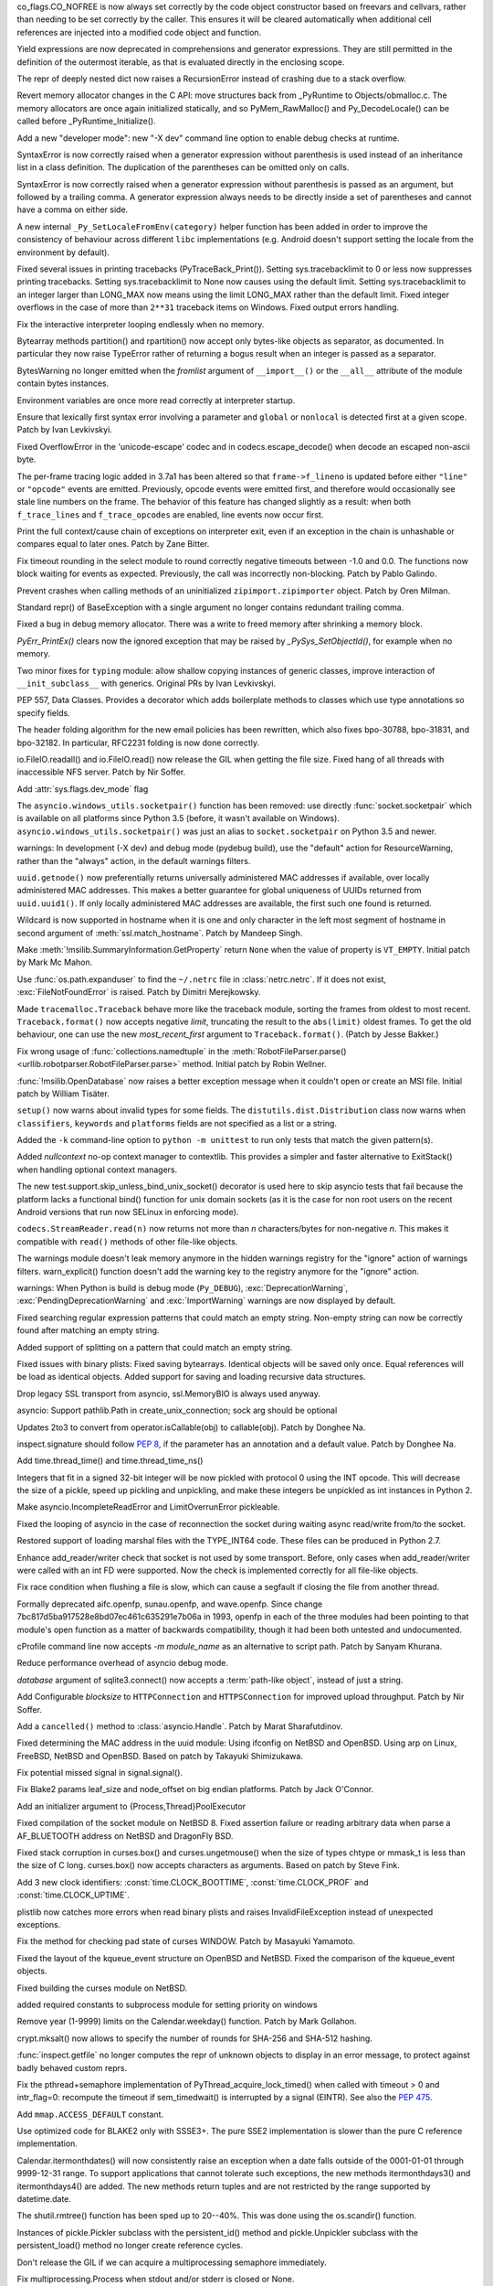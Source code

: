 .. bpo: 32176
.. date: 2017-12-02-21-37-22
.. nonce: Wt25-N
.. release date: 2017-12-05
.. section: Core and Builtins

co_flags.CO_NOFREE is now always set correctly by the code object
constructor based on freevars and cellvars, rather than needing to be set
correctly by the caller. This ensures it will be cleared automatically when
additional cell references are injected into a modified code object and
function.

..

.. bpo: 10544
.. date: 2017-11-27-08-37-34
.. nonce: 07nioT
.. section: Core and Builtins

Yield expressions are now deprecated in comprehensions and generator
expressions. They are still permitted in the definition of the outermost
iterable, as that is evaluated directly in the enclosing scope.

..

.. bpo: 32137
.. date: 2017-11-26-14-36-30
.. nonce: Stj5nL
.. section: Core and Builtins

The repr of deeply nested dict now raises a RecursionError instead of
crashing due to a stack overflow.

..

.. bpo: 32096
.. date: 2017-11-24-01-13-58
.. nonce: CQTHXJ
.. section: Core and Builtins

Revert memory allocator changes in the C API: move structures back from
_PyRuntime to Objects/obmalloc.c. The memory allocators are once again
initialized statically, and so PyMem_RawMalloc() and Py_DecodeLocale() can
be called before _PyRuntime_Initialize().

..

.. bpo: 32043
.. date: 2017-11-16-03-44-08
.. nonce: AAzwpZ
.. section: Core and Builtins

Add a new "developer mode": new "-X dev" command line option to enable debug
checks at runtime.

..

.. bpo: 32023
.. date: 2017-11-15-10-49-35
.. nonce: XnCGT5
.. section: Core and Builtins

SyntaxError is now correctly raised when a generator expression without
parenthesis is used instead of an inheritance list in a class definition.
The duplication of the parentheses can be omitted only on calls.

..

.. bpo: 32012
.. date: 2017-11-13-00-37-11
.. nonce: Kprjqe
.. section: Core and Builtins

SyntaxError is now correctly raised when a generator expression without
parenthesis is passed as an argument, but followed by a trailing comma. A
generator expression always needs to be directly inside a set of parentheses
and cannot have a comma on either side.

..

.. bpo: 28180
.. date: 2017-11-12-11-44-22
.. nonce: HQX000
.. section: Core and Builtins

A new internal ``_Py_SetLocaleFromEnv(category)`` helper function has been
added in order to improve the consistency of behaviour across different
``libc`` implementations (e.g. Android doesn't support setting the locale
from the environment by default).

..

.. bpo: 31949
.. date: 2017-11-05-16-11-07
.. nonce: 2yNC_z
.. section: Core and Builtins

Fixed several issues in printing tracebacks (PyTraceBack_Print()).
Setting sys.tracebacklimit to 0 or less now suppresses printing tracebacks.
Setting sys.tracebacklimit to None now causes using the default limit.
Setting sys.tracebacklimit to an integer larger than LONG_MAX now means using
the limit LONG_MAX rather than the default limit.
Fixed integer overflows in the case of more than ``2**31`` traceback items on
Windows.
Fixed output errors handling.

..

.. bpo: 30696
.. date: 2017-10-28-22-06-03
.. nonce: lhC3HE
.. section: Core and Builtins

Fix the interactive interpreter looping endlessly when no memory.

..

.. bpo: 20047
.. date: 2017-10-28-19-11-05
.. nonce: GuNAto
.. section: Core and Builtins

Bytearray methods partition() and rpartition() now accept only bytes-like
objects as separator, as documented.  In particular they now raise TypeError
rather of returning a bogus result when an integer is passed as a separator.

..

.. bpo: 21720
.. date: 2017-10-25-15-51-37
.. nonce: BwIKLP
.. section: Core and Builtins

BytesWarning no longer emitted when the *fromlist* argument of
``__import__()`` or the ``__all__`` attribute of the module contain bytes
instances.

..

.. bpo: 31845
.. date: 2017-10-24-21-27-32
.. nonce: 8OS-k3
.. section: Core and Builtins

Environment variables are once more read correctly at interpreter startup.

..

.. bpo: 28936
.. date: 2017-10-23-23-39-26
.. nonce: C288Jh
.. section: Core and Builtins

Ensure that lexically first syntax error involving a parameter and
``global`` or ``nonlocal`` is detected first at a given scope. Patch by Ivan
Levkivskyi.

..

.. bpo: 31825
.. date: 2017-10-20-14-07-46
.. nonce: gJvmGW
.. section: Core and Builtins

Fixed OverflowError in the 'unicode-escape' codec and in
codecs.escape_decode() when decode an escaped non-ascii byte.

..

.. bpo: 31618
.. date: 2017-10-18-19-41-12
.. nonce: liLDiS
.. section: Core and Builtins

The per-frame tracing logic added in 3.7a1 has been altered so that
``frame->f_lineno`` is updated before either ``"line"`` or ``"opcode"``
events are emitted. Previously, opcode events were emitted first, and
therefore would occasionally see stale line numbers on the frame. The
behavior of this feature has changed slightly as a result: when both
``f_trace_lines`` and ``f_trace_opcodes`` are enabled, line events now occur
first.

..

.. bpo: 28603
.. date: 2017-10-17-13-29-19
.. nonce: _-oia3
.. section: Core and Builtins

Print the full context/cause chain of exceptions on interpreter exit, even
if an exception in the chain is unhashable or compares equal to later ones.
Patch by Zane Bitter.

..

.. bpo: 31786
.. date: 2017-10-15-23-44-57
.. nonce: XwdEP4
.. section: Core and Builtins

Fix timeout rounding in the select module to round correctly negative
timeouts between -1.0 and 0.0. The functions now block waiting for events as
expected. Previously, the call was incorrectly non-blocking. Patch by Pablo
Galindo.

..

.. bpo: 31781
.. date: 2017-10-13-20-01-47
.. nonce: cXE9SM
.. section: Core and Builtins

Prevent crashes when calling methods of an uninitialized
``zipimport.zipimporter`` object. Patch by Oren Milman.

..

.. bpo: 30399
.. date: 2017-10-12-22-21-01
.. nonce: 45f1gv
.. section: Core and Builtins

Standard repr() of BaseException with a single argument no longer contains
redundant trailing comma.

..

.. bpo: 31626
.. date: 2017-10-01-15-48-03
.. nonce: reLPxY
.. section: Core and Builtins

Fixed a bug in debug memory allocator.  There was a write to freed memory
after shrinking a memory block.

..

.. bpo: 30817
.. date: 2017-07-01-15-11-13
.. nonce: j7ZvN_
.. section: Core and Builtins

`PyErr_PrintEx()` clears now the ignored exception that may be raised by
`_PySys_SetObjectId()`, for example when no memory.

..

.. bpo: 28556
.. date: 2017-12-05-02-03-07
.. nonce: 9Z_PsJ
.. section: Library

Two minor fixes for ``typing`` module: allow shallow copying instances of
generic classes, improve interaction of ``__init_subclass__`` with generics.
Original PRs by Ivan Levkivskyi.

..

.. bpo: 32214
.. date: 2017-12-04-15-51-57
.. nonce: uozdNj
.. section: Library

PEP 557, Data Classes. Provides a decorator which adds boilerplate methods
to classes which use type annotations so specify fields.

..

.. bpo: 27240
.. date: 2017-12-02-16-06-00
.. nonce: Kji34M
.. section: Library

The header folding algorithm for the new email policies has been rewritten,
which also fixes bpo-30788, bpo-31831, and bpo-32182.  In particular,
RFC2231 folding is now done correctly.

..

.. bpo: 32186
.. date: 2017-11-30-20-38-16
.. nonce: O42bVe
.. section: Library

io.FileIO.readall() and io.FileIO.read() now release the GIL when getting
the file size. Fixed hang of all threads with inaccessible NFS server. Patch
by Nir Soffer.

..

.. bpo: 32101
.. date: 2017-11-29-00-42-47
.. nonce: -axD5l
.. section: Library

Add :attr:`sys.flags.dev_mode` flag

..

.. bpo: 32154
.. date: 2017-11-28-15-27-10
.. nonce: kDox7L
.. section: Library

The ``asyncio.windows_utils.socketpair()`` function has been removed: use
directly :func:`socket.socketpair` which is available on all platforms since
Python 3.5 (before, it wasn't available on Windows).
``asyncio.windows_utils.socketpair()`` was just an alias to
``socket.socketpair`` on Python 3.5 and newer.

..

.. bpo: 32089
.. date: 2017-11-27-11-29-34
.. nonce: 6ydDYv
.. section: Library

warnings: In development (-X dev) and debug mode (pydebug build), use the
"default" action for ResourceWarning, rather than the "always" action, in
the default warnings filters.

..

.. bpo: 32107
.. date: 2017-11-26-18-48-17
.. nonce: h2ph2K
.. section: Library

``uuid.getnode()`` now preferentially returns universally administered MAC
addresses if available, over locally administered MAC addresses.  This makes
a better guarantee for global uniqueness of UUIDs returned from
``uuid.uuid1()``.  If only locally administered MAC addresses are available,
the first such one found is returned.

..

.. bpo: 23033
.. date: 2017-11-26-17-00-52
.. nonce: YGXRWT
.. section: Library

Wildcard is now supported in hostname when it is one and only character in
the left most segment of hostname in second argument of
:meth:`ssl.match_hostname`.  Patch by Mandeep Singh.

..

.. bpo: 12239
.. date: 2017-11-24-14-07-55
.. nonce: Nj3A0x
.. section: Library

Make :meth:`!msilib.SummaryInformation.GetProperty` return ``None`` when the
value of property is ``VT_EMPTY``.  Initial patch by Mark Mc Mahon.

..

.. bpo: 28334
.. date: 2017-11-24-11-50-41
.. nonce: 3gGGlt
.. section: Library

Use :func:`os.path.expanduser` to find the ``~/.netrc`` file in
:class:`netrc.netrc`.  If it does not exist, :exc:`FileNotFoundError` is
raised.  Patch by Dimitri Merejkowsky.

..

.. bpo: 32121
.. date: 2017-11-24-00-59-12
.. nonce: ePbmwC
.. section: Library

Made ``tracemalloc.Traceback`` behave more like the traceback module,
sorting the frames from oldest to most recent. ``Traceback.format()`` now
accepts negative *limit*, truncating the result to the ``abs(limit)`` oldest
frames. To get the old behaviour, one can use the new *most_recent_first*
argument to ``Traceback.format()``. (Patch by Jesse Bakker.)

..

.. bpo: 31325
.. date: 2017-11-23-22-12-11
.. nonce: 8jAUxN
.. section: Library

Fix wrong usage of :func:`collections.namedtuple` in the
:meth:`RobotFileParser.parse() <urllib.robotparser.RobotFileParser.parse>`
method.
Initial patch by Robin Wellner.

..

.. bpo: 12382
.. date: 2017-11-23-21-47-36
.. nonce: xWT9k0
.. section: Library

:func:`!msilib.OpenDatabase` now raises a better exception message when it
couldn't open or create an MSI file.  Initial patch by William Tisäter.

..

.. bpo: 19610
.. date: 2017-11-23-16-15-55
.. nonce: Dlca2P
.. section: Library

``setup()`` now warns about invalid types for some fields.
The ``distutils.dist.Distribution`` class now warns when ``classifiers``,
``keywords`` and ``platforms`` fields are not specified as a list or a
string.

..

.. bpo: 32071
.. date: 2017-11-22-19-52-17
.. nonce: 4WNhUH
.. section: Library

Added the ``-k`` command-line option to ``python -m unittest`` to run only
tests that match the given pattern(s).

..

.. bpo: 10049
.. date: 2017-11-22-17-21-01
.. nonce: ttsBqb
.. section: Library

Added *nullcontext* no-op context manager to contextlib. This provides a
simpler and faster alternative to ExitStack() when handling optional context
managers.

..

.. bpo: 28684
.. date: 2017-11-22-12-54-46
.. nonce: NLiDKZ
.. section: Library

The new test.support.skip_unless_bind_unix_socket() decorator is used here
to skip asyncio tests that fail because the platform lacks a functional
bind() function for unix domain sockets (as it is the case for non root
users on the recent Android versions that run now SELinux in enforcing
mode).

..

.. bpo: 32110
.. date: 2017-11-22-09-44-15
.. nonce: VJa9bo
.. section: Library

``codecs.StreamReader.read(n)`` now returns not more than *n*
characters/bytes for non-negative *n*. This makes it compatible with
``read()`` methods of other file-like objects.

..

.. bpo: 27535
.. date: 2017-11-21-16-05-35
.. nonce: JLhcNz
.. section: Library

The warnings module doesn't leak memory anymore in the hidden warnings
registry for the "ignore" action of warnings filters. warn_explicit()
function doesn't add the warning key to the registry anymore for the
"ignore" action.

..

.. bpo: 32088
.. date: 2017-11-20-15-28-31
.. nonce: mV-4Nu
.. section: Library

warnings:  When Python is build is debug mode (``Py_DEBUG``),
:exc:`DeprecationWarning`, :exc:`PendingDeprecationWarning` and
:exc:`ImportWarning` warnings are now displayed by default.

..

.. bpo: 1647489
.. date: 2017-11-20-01-29-46
.. nonce: -ZNNkh
.. section: Library

Fixed searching regular expression patterns that could match an empty
string. Non-empty string can now be correctly found after matching an empty
string.

..

.. bpo: 25054
.. date: 2017-11-20-01-01-01
.. nonce: rOlRV6
.. section: Library

Added support of splitting on a pattern that could match an empty string.

..

.. bpo: 32072
.. date: 2017-11-18-21-13-52
.. nonce: nwDV8L
.. section: Library

Fixed issues with binary plists:
Fixed saving bytearrays.
Identical objects will be saved only once.
Equal references will be load as identical objects.
Added support for saving and loading recursive data structures.

..

.. bpo: 32069
.. date: 2017-11-18-17-09-01
.. nonce: S0wyy4
.. section: Library

Drop legacy SSL transport from asyncio, ssl.MemoryBIO is always used anyway.

..

.. bpo: 32066
.. date: 2017-11-17-18-28-53
.. nonce: OMQFLH
.. section: Library

asyncio: Support pathlib.Path in create_unix_connection; sock arg should be
optional

..

.. bpo: 32046
.. date: 2017-11-16-20-09-45
.. nonce: 9sGDtw
.. section: Library

Updates 2to3 to convert from operator.isCallable(obj) to callable(obj).
Patch by Donghee Na.

..

.. bpo: 32018
.. date: 2017-11-16-02-32-41
.. nonce: YMQ7Q2
.. section: Library

inspect.signature should follow :pep:`8`, if the parameter has an annotation
and a default value. Patch by Donghee Na.

..

.. bpo: 32025
.. date: 2017-11-15-20-03-45
.. nonce: lnIKYT
.. section: Library

Add time.thread_time() and time.thread_time_ns()

..

.. bpo: 32037
.. date: 2017-11-15-19-04-22
.. nonce: r8-5Nk
.. section: Library

Integers that fit in a signed 32-bit integer will be now pickled with
protocol 0 using the INT opcode.  This will decrease the size of a pickle,
speed up pickling and unpickling, and make these integers be unpickled as
int instances in Python 2.

..

.. bpo: 32034
.. date: 2017-11-15-13-44-28
.. nonce: uHAOmu
.. section: Library

Make asyncio.IncompleteReadError and LimitOverrunError pickleable.

..

.. bpo: 32015
.. date: 2017-11-13-17-48-33
.. nonce: 4nqRTD
.. section: Library

Fixed the looping of asyncio in the case of reconnection the socket during
waiting async read/write from/to the socket.

..

.. bpo: 32011
.. date: 2017-11-12-20-47-59
.. nonce: NzVDdZ
.. section: Library

Restored support of loading marshal files with the TYPE_INT64 code. These
files can be produced in Python 2.7.

..

.. bpo: 28369
.. date: 2017-11-10-16-27-26
.. nonce: IS74nd
.. section: Library

Enhance add_reader/writer check that socket is not used by some transport.
Before, only cases when add_reader/writer were called with an int FD were
supported.  Now the check is implemented correctly for all file-like
objects.

..

.. bpo: 31976
.. date: 2017-11-09-21-36-32
.. nonce: EOA7qY
.. section: Library

Fix race condition when flushing a file is slow, which can cause a segfault
if closing the file from another thread.

..

.. bpo: 31985
.. date: 2017-11-08-16-51-52
.. nonce: dE_fOB
.. section: Library

Formally deprecated aifc.openfp, sunau.openfp, and wave.openfp. Since change
7bc817d5ba917528e8bd07ec461c635291e7b06a in 1993, openfp in each of the
three modules had been pointing to that module's open function as a matter
of backwards compatibility, though it had been both untested and
undocumented.

..

.. bpo: 21862
.. date: 2017-11-07-15-19-52
.. nonce: RwietE
.. section: Library

cProfile command line now accepts `-m module_name` as an alternative to
script path. Patch by Sanyam Khurana.

..

.. bpo: 31970
.. date: 2017-11-07-14-20-09
.. nonce: x4EN_9
.. section: Library

Reduce performance overhead of asyncio debug mode.

..

.. bpo: 31843
.. date: 2017-11-07-00-37-50
.. nonce: lM2gkR
.. section: Library

*database* argument of sqlite3.connect() now accepts a :term:`path-like
object`, instead of just a string.

..

.. bpo: 31945
.. date: 2017-11-05-01-17-12
.. nonce: TLPBtS
.. section: Library

Add Configurable *blocksize* to ``HTTPConnection`` and ``HTTPSConnection``
for improved upload throughput.  Patch by Nir Soffer.

..

.. bpo: 31943
.. date: 2017-11-04-19-28-08
.. nonce: bxw5gM
.. section: Library

Add a ``cancelled()`` method to :class:`asyncio.Handle`.  Patch by Marat
Sharafutdinov.

..

.. bpo: 9678
.. date: 2017-11-03-22-05-47
.. nonce: oD51q6
.. section: Library

Fixed determining the MAC address in the uuid module:
Using ifconfig on NetBSD and OpenBSD.
Using arp on Linux, FreeBSD, NetBSD and OpenBSD.
Based on patch by Takayuki Shimizukawa.

..

.. bpo: 30057
.. date: 2017-11-03-19-11-43
.. nonce: NCaijI
.. section: Library

Fix potential missed signal in signal.signal().

..

.. bpo: 31933
.. date: 2017-11-03-08-36-03
.. nonce: UrtoMP
.. section: Library

Fix Blake2 params leaf_size and node_offset on big endian platforms. Patch
by Jack O'Connor.

..

.. bpo: 21423
.. date: 2017-11-02-22-26-16
.. nonce: hw5mEh
.. section: Library

Add an initializer argument to {Process,Thread}PoolExecutor

..

.. bpo: 31927
.. date: 2017-11-02-18-26-40
.. nonce: 40K6kp
.. section: Library

Fixed compilation of the socket module on NetBSD 8.  Fixed assertion failure
or reading arbitrary data when parse a AF_BLUETOOTH address on NetBSD and
DragonFly BSD.

..

.. bpo: 27666
.. date: 2017-11-01-18-13-42
.. nonce: j2zRnF
.. section: Library

Fixed stack corruption in curses.box() and curses.ungetmouse() when the size
of types chtype or mmask_t is less than the size of C long.  curses.box()
now accepts characters as arguments.  Based on patch by Steve Fink.

..

.. bpo: 31917
.. date: 2017-11-01-03-28-24
.. nonce: DYQL0g
.. section: Library

Add 3 new clock identifiers: :const:`time.CLOCK_BOOTTIME`,
:const:`time.CLOCK_PROF` and :const:`time.CLOCK_UPTIME`.

..

.. bpo: 31897
.. date: 2017-10-30-11-04-56
.. nonce: yjwdEb
.. section: Library

plistlib now catches more errors when read binary plists and raises
InvalidFileException instead of unexpected exceptions.

..

.. bpo: 25720
.. date: 2017-10-29-17-52-40
.. nonce: vSvb5h
.. section: Library

Fix the method for checking pad state of curses WINDOW. Patch by Masayuki
Yamamoto.

..

.. bpo: 31893
.. date: 2017-10-29-13-51-01
.. nonce: 8LZKEz
.. section: Library

Fixed the layout of the kqueue_event structure on OpenBSD and NetBSD. Fixed
the comparison of the kqueue_event objects.

..

.. bpo: 31891
.. date: 2017-10-29-11-23-24
.. nonce: 9kAPha
.. section: Library

Fixed building the curses module on NetBSD.

..

.. bpo: 31884
.. date: 2017-10-27
.. nonce: bjhre9
.. section: Library

added required constants to subprocess module for setting priority on
windows

..

.. bpo: 28281
.. date: 2017-10-26-14-54-38
.. nonce: 7ZN5FG
.. section: Library

Remove year (1-9999) limits on the Calendar.weekday() function.
Patch by Mark Gollahon.

..

.. bpo: 31702
.. date: 2017-10-24-21-10-44
.. nonce: SfwJDI
.. section: Library

crypt.mksalt() now allows to specify the number of rounds for SHA-256 and
SHA-512 hashing.

..

.. bpo: 30639
.. date: 2017-10-24-12-24-56
.. nonce: ptNM9a
.. section: Library

:func:`inspect.getfile` no longer computes the repr of unknown objects to
display in an error message, to protect against badly behaved custom reprs.

..

.. bpo: 30768
.. date: 2017-10-24-12-00-16
.. nonce: Om8Yj_
.. section: Library

Fix the pthread+semaphore implementation of PyThread_acquire_lock_timed()
when called with timeout > 0 and intr_flag=0: recompute the timeout if
sem_timedwait() is interrupted by a signal (EINTR). See also the :pep:`475`.

..

.. bpo: 31854
.. date: 2017-10-23
.. nonce: fh8334f
.. section: Library

Add ``mmap.ACCESS_DEFAULT`` constant.

..

.. bpo: 31834
.. date: 2017-10-23-23-27-52
.. nonce: InwC6O
.. section: Library

Use optimized code for BLAKE2 only with SSSE3+. The pure SSE2 implementation
is slower than the pure C reference implementation.

..

.. bpo: 28292
.. date: 2017-10-23-20-03-36
.. nonce: 1Gkim2
.. section: Library

Calendar.itermonthdates() will now consistently raise an exception when a
date falls outside of the 0001-01-01 through 9999-12-31 range.  To support
applications that cannot tolerate such exceptions, the new methods
itermonthdays3() and itermonthdays4() are added.  The new methods return
tuples and are not restricted by the range supported by datetime.date.

..

.. bpo: 28564
.. date: 2017-10-23-16-22-54
.. nonce: Tx-l-I
.. section: Library

The shutil.rmtree() function has been sped up to 20--40%. This was done
using the os.scandir() function.

..

.. bpo: 28416
.. date: 2017-10-23-12-05-33
.. nonce: Ldnw8X
.. section: Library

Instances of pickle.Pickler subclass with the persistent_id() method and
pickle.Unpickler subclass with the persistent_load() method no longer create
reference cycles.

..

.. bpo: 31653
.. date: 2017-10-22-12-43-03
.. nonce: ttfGvq
.. section: Library

Don't release the GIL if we can acquire a multiprocessing semaphore
immediately.

..

.. bpo: 28326
.. date: 2017-10-22-11-06-02
.. nonce: rxh7L4
.. section: Library

Fix multiprocessing.Process when stdout and/or stderr is closed or None.

..

.. bpo: 20825
.. date: 2017-10-21-09-13-16
.. nonce: -1MBEy
.. section: Library

Add `subnet_of` and `superset_of` containment tests to
:class:`ipaddress.IPv6Network` and :class:`ipaddress.IPv4Network`. Patch by
Michel Albert and Cheryl Sabella.

..

.. bpo: 31827
.. date: 2017-10-20-16-12-01
.. nonce: 7R8s8s
.. section: Library

Remove the os.stat_float_times() function. It was introduced in Python 2.3
for backward compatibility with Python 2.2, and was deprecated since Python
3.1.

..

.. bpo: 31756
.. date: 2017-10-20-12-57-52
.. nonce: IxCvGB
.. section: Library

Add a ``subprocess.Popen(text=False)`` keyword argument to `subprocess`
functions to be more explicit about when the library should attempt to
decode outputs into text. Patch by Andrew Clegg.

..

.. bpo: 31819
.. date: 2017-10-19-20-03-13
.. nonce: mw2wF9
.. section: Library

Add AbstractEventLoop.sock_recv_into().

..

.. bpo: 31457
.. date: 2017-10-18-19-05-17
.. nonce: KlE6r8
.. section: Library

If nested log adapters are used, the inner ``process()`` methods are no
longer omitted.

..

.. bpo: 31457
.. date: 2017-10-18-16-48-09
.. nonce: _ovmzp
.. section: Library

The ``manager`` property on LoggerAdapter objects is now properly settable.

..

.. bpo: 31806
.. date: 2017-10-17-23-27-03
.. nonce: TzphdL
.. section: Library

Fix timeout rounding in time.sleep(), threading.Lock.acquire() and
socket.socket.settimeout() to round correctly negative timeouts between -1.0
and 0.0. The functions now block waiting for events as expected. Previously,
the call was incorrectly non-blocking. Patch by Pablo Galindo.

..

.. bpo: 31803
.. date: 2017-10-17-22-55-13
.. nonce: YLL1gJ
.. section: Library

time.clock() and time.get_clock_info('clock') now emit a DeprecationWarning
warning.

..

.. bpo: 31800
.. date: 2017-10-17-20-08-19
.. nonce: foOSCi
.. section: Library

Extended support for parsing UTC offsets. strptime '%z' can now parse the
output generated by datetime.isoformat, including seconds and microseconds.

..

.. bpo: 28603
.. date: 2017-10-17-12-29-18
.. nonce: tGuX2C
.. section: Library

traceback: Fix a TypeError that occurred during printing of exception
tracebacks when either the current exception or an exception in its
context/cause chain is unhashable. Patch by Zane Bitter.

..

.. bpo: 30541
.. date: 2017-10-17-12-04-37
.. nonce: q3BM6C
.. section: Library

Add new function to seal a mock and prevent the automatically creation of
child mocks. Patch by Mario Corchero.

..

.. bpo: 31784
.. date: 2017-10-13-23-35-47
.. nonce: 6e57bd
.. section: Library

Implement the :pep:`564`, add new 6 new functions with nanosecond resolution
to the :mod:`time` module: :func:`~time.clock_gettime_ns`,
:func:`~time.clock_settime_ns`, :func:`~time.monotonic_ns`,
:func:`~time.perf_counter_ns`, :func:`~time.process_time_ns`,
:func:`~time.time_ns`.

..

.. bpo: 30143
.. date: 2017-10-12-19-05-54
.. nonce: 25_hU1
.. section: Library

2to3 now generates a code that uses abstract collection classes from
collections.abc rather than collections.

..

.. bpo: 31770
.. date: 2017-10-12-18-45-38
.. nonce: GV3MPx
.. section: Library

Prevent a crash when calling the ``__init__()`` method of a
``sqlite3.Cursor`` object more than once. Patch by Oren Milman.

..

.. bpo: 31764
.. date: 2017-10-11-22-18-04
.. nonce: EMyIkK
.. section: Library

Prevent a crash in ``sqlite3.Cursor.close()`` in case the ``Cursor`` object
is uninitialized. Patch by Oren Milman.

..

.. bpo: 31752
.. date: 2017-10-11-00-45-01
.. nonce: DhWevN
.. section: Library

Fix possible crash in timedelta constructor called with custom integers.

..

.. bpo: 31620
.. date: 2017-10-06-04-35-31
.. nonce: gksLA1
.. section: Library

an empty asyncio.Queue now doesn't leak memory when queue.get pollers
timeout

..

.. bpo: 31690
.. date: 2017-10-05-15-14-46
.. nonce: f0XteV
.. section: Library

Allow the flags re.ASCII, re.LOCALE, and re.UNICODE to be used as group
flags for regular expressions.

..

.. bpo: 30349
.. date: 2017-10-05-12-45-29
.. nonce: 6zKJsF
.. section: Library

FutureWarning is now emitted if a regular expression contains character set
constructs that will change semantically in the future (nested sets and set
operations).

..

.. bpo: 31664
.. date: 2017-10-04-20-36-28
.. nonce: 4VDUzo
.. section: Library

Added support for the Blowfish hashing in the crypt module.

..

.. bpo: 31632
.. date: 2017-10-04-11-37-14
.. nonce: LiOC3C
.. section: Library

Fix method set_protocol() of class _SSLProtocolTransport in asyncio module.
This method was previously modifying a wrong reference to the protocol.

..

.. bpo: 15037
.. date: 2017-09-29-19-19-36
.. nonce: ykimLK
.. section: Library

Added a workaround for getkey() in curses for ncurses 5.7 and earlier.

..

.. bpo: 31307
.. date: 2017-09-07-12-50-28
.. nonce: AVBiNY
.. section: Library

Allow use of bytes objects for arguments to
:meth:`configparser.ConfigParser.read`. Patch by Vincent Michel.

..

.. bpo: 31334
.. date: 2017-09-04-00-22-31
.. nonce: 9WYRfi
.. section: Library

Fix ``poll.poll([timeout])`` in the ``select`` module for arbitrary negative
timeouts on all OSes where it can only be a non-negative integer or -1.
Patch by Riccardo Coccioli.

..

.. bpo: 31310
.. date: 2017-08-30-18-23-54
.. nonce: 7D1UNt
.. section: Library

multiprocessing's semaphore tracker should be launched again if crashed.

..

.. bpo: 31308
.. date: 2017-08-30-17-59-36
.. nonce: KbexyC
.. section: Library

Make multiprocessing's forkserver process immune to Ctrl-C and other user
interruptions. If it crashes, restart it when necessary.

..

.. bpo: 31245
.. date: 2017-08-22-11-05-35
.. nonce: AniZuz
.. section: Library

Added support for AF_UNIX socket in asyncio `create_datagram_endpoint`.

..

.. bpo: 30553
.. date: 2017-07-05-14-48-26
.. nonce: Oupsxo
.. section: Library

Add HTTP/2 status code 421 (Misdirected Request) to
:class:`http.HTTPStatus`. Patch by Vitor Pereira.

..

.. bpo: 32105
.. date: 2017-11-21-10-54-16
.. nonce: 91mhWm
.. section: Documentation

Added asyncio.BaseEventLoop.connect_accepted_socket versionadded marker.

..

.. bpo: 31380
.. date: 2017-12-04-23-19-16
.. nonce: VlMmHW
.. section: Tests

Skip test_httpservers test_undecodable_file on macOS: fails on APFS.

..

.. bpo: 31705
.. date: 2017-11-30-12-27-10
.. nonce: yULW7O
.. section: Tests

Skip test_socket.test_sha256() on Linux kernel older than 4.5. The test
fails with ENOKEY on kernel 3.10 (on ppc64le). A fix was merged into the
kernel 4.5.

..

.. bpo: 32138
.. date: 2017-11-27-16-18-58
.. nonce: QsTvf-
.. section: Tests

Skip on Android test_faulthandler tests that raise SIGSEGV and remove the
test.support.requires_android_level decorator.

..

.. bpo: 32136
.. date: 2017-11-26-17-11-27
.. nonce: Y11luJ
.. section: Tests

The runtime embedding tests have been split out from
``Lib/test/test_capi.py`` into a new ``Lib/test/test_embed.py`` file.

..

.. bpo: 28668
.. date: 2017-11-25-14-53-29
.. nonce: Y1G6pA
.. section: Tests

test.support.requires_multiprocessing_queue is removed. Skip tests with
test.support.import_module('multiprocessing.synchronize') instead when the
semaphore implementation is broken or missing.

..

.. bpo: 32126
.. date: 2017-11-24-18-15-12
.. nonce: PLmNLn
.. section: Tests

Skip test_get_event_loop_new_process in test.test_asyncio.test_events when
sem_open() is not functional.

..

.. bpo: 31174
.. date: 2017-10-24-11-36-10
.. nonce: xCvXcr
.. section: Tests

Fix test_tools.test_unparse: DirectoryTestCase now stores the names sample
to always test the same files. It prevents false alarms when hunting
reference leaks.

..

.. bpo: 28538
.. date: 2017-11-21-17-27-59
.. nonce: DsNBS7
.. section: Build

Revert the previous changes, the if_nameindex structure is defined by
Unified Headers.

..

.. bpo: 28762
.. date: 2017-11-21-17-12-24
.. nonce: R6uu8w
.. section: Build

Revert the last commit, the F_LOCK macro is defined by Android Unified
Headers.

..

.. bpo: 29040
.. date: 2017-11-21-16-56-24
.. nonce: 14lCSr
.. section: Build

Support building Android with Unified Headers. The first NDK release to
support Unified Headers is android-ndk-r14.

..

.. bpo: 32059
.. date: 2017-11-18-11-19-28
.. nonce: a0Hxgp
.. section: Build

``detect_modules()`` in ``setup.py`` now also searches the sysroot paths
when cross-compiling.

..

.. bpo: 31957
.. date: 2017-11-06-11-53-39
.. nonce: S_1jFK
.. section: Build

Fixes Windows SDK version detection when building for Windows.

..

.. bpo: 31609
.. date: 2017-11-04-15-35-08
.. nonce: k7_nBR
.. section: Build

Fixes quotes in PCbuild/clean.bat

..

.. bpo: 31934
.. date: 2017-11-03-15-17-50
.. nonce: 8bUlpv
.. section: Build

Abort the build when building out of a not clean source tree.

..

.. bpo: 31926
.. date: 2017-11-03-10-07-14
.. nonce: 57wE98
.. section: Build

Fixed Argument Clinic sometimes causing compilation errors when there was
more than one function and/or method in a .c file with the same name.

..

.. bpo: 28791
.. date: 2017-11-02-20-30-57
.. nonce: VaE3o8
.. section: Build

Update Windows builds to use SQLite 3.21.0.

..

.. bpo: 28791
.. date: 2017-11-02-20-13-46
.. nonce: STt3jL
.. section: Build

Update OS X installer to use SQLite 3.21.0.

..

.. bpo: 28643
.. date: 2017-11-01-14-16-27
.. nonce: 9iPKJy
.. section: Build

Record profile-opt build progress with stamp files.

..

.. bpo: 31866
.. date: 2017-10-24-23-21-13
.. nonce: MkNO66
.. section: Build

Finish removing support for AtheOS.

..

.. bpo: 1102
.. date: 2017-11-19-09-46-27
.. nonce: NY-g1F
.. section: Windows

Return ``None`` when ``View.Fetch()`` returns ``ERROR_NO_MORE_ITEMS``
instead of raising ``MSIError``.
Initial patch by Anthony Tuininga.

..

.. bpo: 31944
.. date: 2017-11-04-15-29-47
.. nonce: 0Bx8tZ
.. section: Windows

Fixes Modify button in Apps and Features dialog.

..

.. bpo: 20486
.. date: 2017-10-26-23-02-57
.. nonce: 3IdsZ1
.. section: Windows

Implement the ``Database.Close()`` method to help closing MSI database
objects.

..

.. bpo: 31857
.. date: 2017-10-23-18-35-50
.. nonce: YwhEvc
.. section: Windows

Make the behavior of USE_STACKCHECK deterministic in a multi-threaded
environment.

..

.. bpo: 31392
.. date: 2017-12-04-21-57-43
.. nonce: f8huBC
.. section: macOS

Update macOS installer to use OpenSSL 1.0.2m

..

.. bpo: 32207
.. date: 2017-12-04-15-04-43
.. nonce: IzyAJo
.. section: IDLE

Improve tk event exception tracebacks in IDLE. When tk event handling is
driven by IDLE's run loop, a confusing and distracting queue.EMPTY traceback
context is no longer added to tk event exception tracebacks.  The traceback
is now the same as when event handling is driven by user code.  Patch based
on a suggestion by Serhiy Storchaka.

..

.. bpo: 32164
.. date: 2017-11-28-21-47-15
.. nonce: 2T2Na8
.. section: IDLE

Delete unused file idlelib/tabbedpages.py. Use of TabbedPageSet in
configdialog was replaced by ttk.Notebook.

..

.. bpo: 32100
.. date: 2017-11-21-08-26-08
.. nonce: P43qx2
.. section: IDLE

IDLE: Fix old and new bugs in pathbrowser; improve tests. Patch mostly by
Cheryl Sabella.

..

.. bpo: 31858
.. date: 2017-10-26-20-20-19
.. nonce: VuSA_e
.. section: IDLE

IDLE -- Restrict shell prompt manipulation to the shell. Editor and output
windows only see an empty last prompt line.  This simplifies the code and
fixes a minor bug when newline is inserted. Sys.ps1, if present, is read on
Shell start-up, but is not set or changed.

..

.. bpo: 31860
.. date: 2017-10-24-16-21-50
.. nonce: gECuWx
.. section: IDLE

The font sample in the IDLE configuration dialog is now editable. Changes
persist while IDLE remains open

..

.. bpo: 31836
.. date: 2017-10-21-15-41-53
.. nonce: fheLME
.. section: IDLE

Test_code_module now passes if run after test_idle, which sets ps1.
The code module uses sys.ps1 if present or sets it to '>>> ' if not.
Test_code_module now properly tests both behaviors.  Ditto for ps2.

..

.. bpo: 28603
.. date: 2017-10-17-13-26-13
.. nonce: TMEQfp
.. section: IDLE

Fix a TypeError that caused a shell restart when printing a traceback that
includes an exception that is unhashable. Patch by Zane Bitter.

..

.. bpo: 13802
.. date: 2017-10-12-00-51-29
.. nonce: VwjZRD
.. section: IDLE

Use non-Latin characters in the IDLE's Font settings sample. Even if one
selects a font that defines a limited subset of the unicode Basic
Multilingual Plane, tcl/tk will use other fonts that define a character. The
expanded example give users of non-Latin characters a better idea of what
they might see in IDLE's shell and editors.
To make room for the expanded sample, frames on the Font tab are
re-arranged.  The Font/Tabs help explains a bit about the additions.

..

.. bpo: 32159
.. date: 2017-11-28-21-24-41
.. nonce: RSl4QK
.. section: Tools/Demos

Remove CVS and Subversion tools: remove svneol.py and treesync.py scripts.
CPython migrated from CVS to Subversion, to Mercurial, and then to Git. CVS
and Subversion are no longer used to develop CPython.

..

.. bpo: 30722
.. date: 2017-10-23-19-45-52
.. nonce: ioRlAu
.. section: Tools/Demos

Make redemo work with Python 3.6 and newer versions.
Also, remove the ``LOCALE`` option since it doesn't work with string
patterns in Python 3.
Patch by Christoph Sarnowski.

..

.. bpo: 20891
.. date: 2017-11-30-18-13-45
.. nonce: wBnMdF
.. section: C API

Fix PyGILState_Ensure(). When PyGILState_Ensure() is called in a non-Python
thread before PyEval_InitThreads(), only call PyEval_InitThreads() after
calling PyThreadState_New() to fix a crash.

..

.. bpo: 32125
.. date: 2017-11-24-21-25-43
.. nonce: K8zWgn
.. section: C API

The ``Py_UseClassExceptionsFlag`` flag has been removed. It was deprecated
and wasn't used anymore since Python 2.0.

..

.. bpo: 25612
.. date: 2017-10-22-13-12-28
.. nonce: 1jnWKT
.. section: C API

Move the current exception state from the frame object to the co-routine.
This simplifies the interpreter and fixes a couple of obscure bugs caused by
having swap exception state when entering or exiting a generator.

..

.. bpo: 23699
.. date: 2017-10-19-15-27-04
.. nonce: -noVVc
.. section: C API

Add Py_RETURN_RICHCOMPARE macro to reduce boilerplate code in rich
comparison functions.

..

.. bpo: 30697
.. date: 2017-06-30-11-58-01
.. nonce: Q3T_8n
.. section: C API

The `PyExc_RecursionErrorInst` singleton is removed and
`PyErr_NormalizeException()` does not use it anymore. This singleton is
persistent and its members being never cleared may cause a segfault during
finalization of the interpreter. See also issue #22898.
